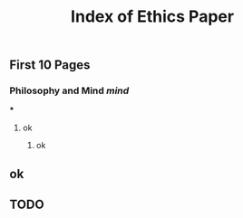 #+TITLE: Index of Ethics Paper

** First 10 Pages
*** Philosophy and Mind [[mind]]
***
**** ok
***** ok
** ok
** TODO 
:PROPERTIES:
:todo: 1606767895709
:END:
